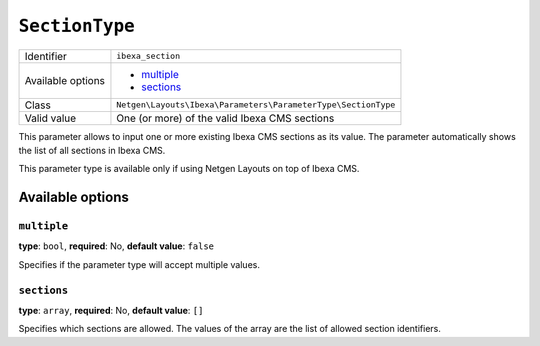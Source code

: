 ``SectionType``
===============

+--------------------+---------------------------------------------------------------+
| Identifier         | ``ibexa_section``                                             |
+--------------------+---------------------------------------------------------------+
| Available options  | - `multiple`_                                                 |
|                    | - `sections`_                                                 |
+--------------------+---------------------------------------------------------------+
| Class              | ``Netgen\Layouts\Ibexa\Parameters\ParameterType\SectionType`` |
+--------------------+---------------------------------------------------------------+
| Valid value        | One (or more) of the valid Ibexa CMS sections                 |
+--------------------+---------------------------------------------------------------+

This parameter allows to input one or more existing Ibexa CMS sections as its
value. The parameter automatically shows the list of all sections in
Ibexa CMS.

This parameter type is available only if using Netgen Layouts on top of
Ibexa CMS.

Available options
-----------------

``multiple``
~~~~~~~~~~~~

**type**: ``bool``, **required**: No, **default value**: ``false``

Specifies if the parameter type will accept multiple values.

``sections``
~~~~~~~~~~~~

**type**: ``array``, **required**: No, **default value**: ``[]``

Specifies which sections are allowed. The values of the array are the list of
allowed section identifiers.
